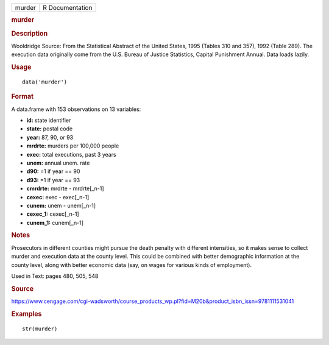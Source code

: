 .. container::

   .. container::

      ====== ===============
      murder R Documentation
      ====== ===============

      .. rubric:: murder
         :name: murder

      .. rubric:: Description
         :name: description

      Wooldridge Source: From the Statistical Abstract of the United
      States, 1995 (Tables 310 and 357), 1992 (Table 289). The execution
      data originally come from the U.S. Bureau of Justice Statistics,
      Capital Punishment Annual. Data loads lazily.

      .. rubric:: Usage
         :name: usage

      ::

         data('murder')

      .. rubric:: Format
         :name: format

      A data.frame with 153 observations on 13 variables:

      -  **id:** state identifier

      -  **state:** postal code

      -  **year:** 87, 90, or 93

      -  **mrdrte:** murders per 100,000 people

      -  **exec:** total executions, past 3 years

      -  **unem:** annual unem. rate

      -  **d90:** =1 if year == 90

      -  **d93:** =1 if year == 93

      -  **cmrdrte:** mrdrte - mrdrte[_n-1]

      -  **cexec:** exec - exec[_n-1]

      -  **cunem:** unem - unem[_n-1]

      -  **cexec_1:** cexec[_n-1]

      -  **cunem_1:** cunem[_n-1]

      .. rubric:: Notes
         :name: notes

      Prosecutors in different counties might pursue the death penalty
      with different intensities, so it makes sense to collect murder
      and execution data at the county level. This could be combined
      with better demographic information at the county level, along
      with better economic data (say, on wages for various kinds of
      employment).

      Used in Text: pages 480, 505, 548

      .. rubric:: Source
         :name: source

      https://www.cengage.com/cgi-wadsworth/course_products_wp.pl?fid=M20b&product_isbn_issn=9781111531041

      .. rubric:: Examples
         :name: examples

      ::

          str(murder)
